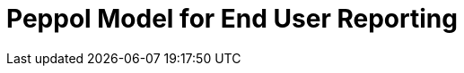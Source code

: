 :lang: en

:doctitle: Peppol Model for End User Reporting
:version: 0.1.2
:shared-dir: ../shared
:snippet-dir: ../rules/snippets
:doctype: book

:name-op-en: OpenPeppol AISBL, Operating Office


